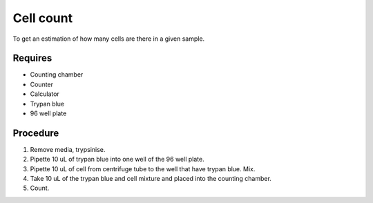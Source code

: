 Cell count
==========

To get an estimation of how many cells are there in a given sample. 

Requires
--------
* Counting chamber
* Counter
* Calculator
* Trypan blue
* 96 well plate

Procedure
---------
#. Remove media, trypsinise. 
#. Pipette 10 uL of trypan blue into one well of the 96 well plate.
#. Pipette 10 uL of cell from centrifuge tube to the well that have trypan blue. Mix. 
#. Take 10 uL of the trypan blue and cell mixture and placed into the counting chamber.
#. Count. 
